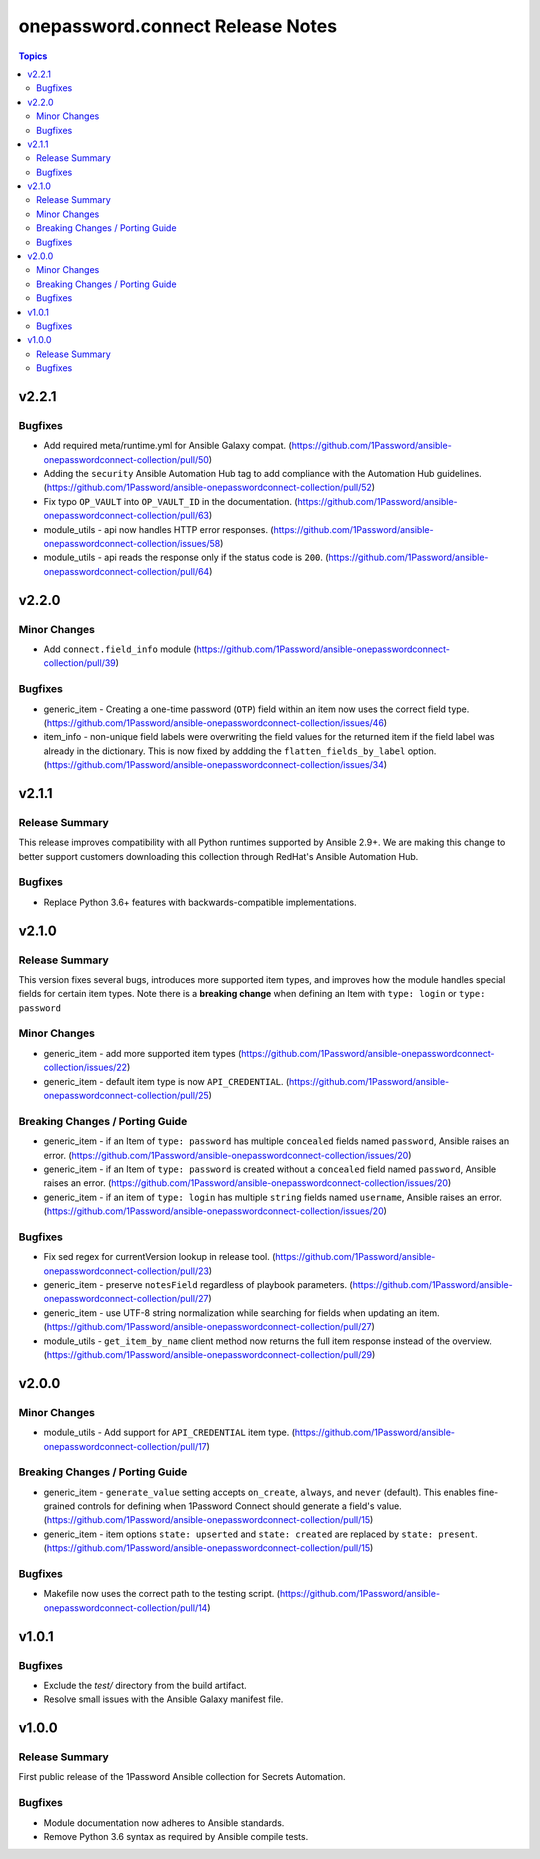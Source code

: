 =================================
onepassword.connect Release Notes
=================================

.. contents:: Topics


v2.2.1
======

Bugfixes
--------

- Add required meta/runtime.yml for Ansible Galaxy compat. (https://github.com/1Password/ansible-onepasswordconnect-collection/pull/50)
- Adding the ``security`` Ansible Automation Hub tag to add compliance with the Automation Hub guidelines. (https://github.com/1Password/ansible-onepasswordconnect-collection/pull/52)
- Fix typo ``OP_VAULT`` into ``OP_VAULT_ID`` in the documentation. (https://github.com/1Password/ansible-onepasswordconnect-collection/pull/63)
- module_utils - api now handles HTTP error responses. (https://github.com/1Password/ansible-onepasswordconnect-collection/issues/58)
- module_utils - api reads the response only if the status code is ``200``. (https://github.com/1Password/ansible-onepasswordconnect-collection/pull/64)

v2.2.0
======

Minor Changes
-------------

- Add ``connect.field_info`` module (https://github.com/1Password/ansible-onepasswordconnect-collection/pull/39)

Bugfixes
--------

- generic_item - Creating a one-time password (``OTP``) field within an item now uses the correct field type. (https://github.com/1Password/ansible-onepasswordconnect-collection/issues/46)
- item_info - non-unique field labels were overwriting the field values for the returned item if the field label was already in the dictionary. This is now fixed by addding the ``flatten_fields_by_label`` option. (https://github.com/1Password/ansible-onepasswordconnect-collection/issues/34)

v2.1.1
======

Release Summary
---------------

This release improves compatibility with all Python runtimes supported by Ansible 2.9+.
We are making this change to better support customers downloading this collection through RedHat's Ansible Automation Hub.

Bugfixes
--------

- Replace Python 3.6+ features with backwards-compatible implementations.

v2.1.0
======

Release Summary
---------------

This version fixes several bugs, introduces more supported item types, and improves how the module handles special fields for certain item types.
Note there is a **breaking change** when defining an Item with ``type: login`` or ``type: password``

Minor Changes
-------------

- generic_item - add more supported item types (https://github.com/1Password/ansible-onepasswordconnect-collection/issues/22)
- generic_item - default item type is now ``API_CREDENTIAL``. (https://github.com/1Password/ansible-onepasswordconnect-collection/pull/25)

Breaking Changes / Porting Guide
--------------------------------

- generic_item - if an Item of ``type: password`` has multiple ``concealed`` fields named ``password``, Ansible raises an error. (https://github.com/1Password/ansible-onepasswordconnect-collection/issues/20)
- generic_item - if an Item of ``type: password`` is created without a ``concealed`` field named ``password``, Ansible raises an error. (https://github.com/1Password/ansible-onepasswordconnect-collection/issues/20)
- generic_item - if an item of ``type: login`` has multiple ``string`` fields named ``username``, Ansible raises an error. (https://github.com/1Password/ansible-onepasswordconnect-collection/issues/20)

Bugfixes
--------

- Fix sed regex for currentVersion lookup in release tool. (https://github.com/1Password/ansible-onepasswordconnect-collection/pull/23)
- generic_item - preserve ``notesField`` regardless of playbook parameters. (https://github.com/1Password/ansible-onepasswordconnect-collection/pull/27)
- generic_item - use UTF-8 string normalization while searching for fields when updating an item. (https://github.com/1Password/ansible-onepasswordconnect-collection/pull/27)
- module_utils - ``get_item_by_name`` client method now returns the full item response instead of the overview. (https://github.com/1Password/ansible-onepasswordconnect-collection/pull/29)

v2.0.0
======

Minor Changes
-------------

- module_utils - Add support for ``API_CREDENTIAL`` item type. (https://github.com/1Password/ansible-onepasswordconnect-collection/pull/17)

Breaking Changes / Porting Guide
--------------------------------

- generic_item - ``generate_value`` setting accepts ``on_create``, ``always``, and ``never`` (default). This enables fine-grained controls for defining when 1Password Connect should generate a field's value. (https://github.com/1Password/ansible-onepasswordconnect-collection/pull/15)
- generic_item - item options ``state: upserted`` and ``state: created`` are replaced by ``state: present``. (https://github.com/1Password/ansible-onepasswordconnect-collection/pull/15)

Bugfixes
--------

- Makefile now uses the correct path to the testing script. (https://github.com/1Password/ansible-onepasswordconnect-collection/pull/14)

v1.0.1
======

Bugfixes
--------

- Exclude the `test/` directory from the build artifact.
- Resolve small issues with the Ansible Galaxy manifest file.

v1.0.0
======

Release Summary
---------------

First public release of the 1Password Ansible collection for Secrets Automation.

Bugfixes
--------

- Module documentation now adheres to Ansible standards.
- Remove Python 3.6 syntax as required by Ansible compile tests.
